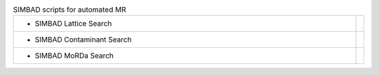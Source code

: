 
.. list-table:: SIMBAD scripts for automated MR 
   :class: table-hover
   :widths: 1200, 10

   * - - SIMBAD Lattice Search
     - .. cssclass:: btn btn-primary btn-sm btn-example

          :ref:`Example <script_lattice_search>`
   * - - SIMBAD Contaminant Search
     - .. cssclass:: btn btn-primary btn-sm btn-example

          :ref:`Example <script_contaminant_search>`
   * - - SIMBAD MoRDa Search
     - .. cssclass:: btn btn-primary btn-sm btn-example

          :ref:`Example <script_morda_search>`
